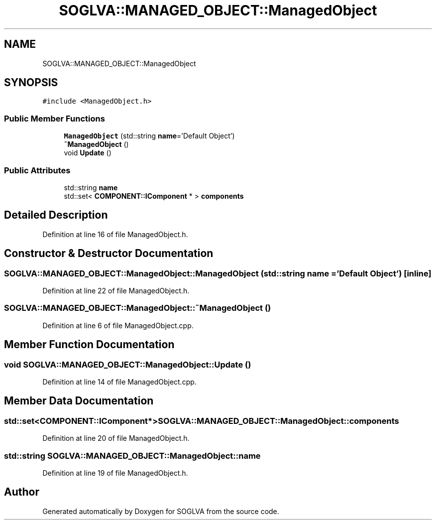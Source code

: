 .TH "SOGLVA::MANAGED_OBJECT::ManagedObject" 3 "Tue Apr 27 2021" "Version 0.01" "SOGLVA" \" -*- nroff -*-
.ad l
.nh
.SH NAME
SOGLVA::MANAGED_OBJECT::ManagedObject
.SH SYNOPSIS
.br
.PP
.PP
\fC#include <ManagedObject\&.h>\fP
.SS "Public Member Functions"

.in +1c
.ti -1c
.RI "\fBManagedObject\fP (std::string \fBname\fP='Default Object')"
.br
.ti -1c
.RI "\fB~ManagedObject\fP ()"
.br
.ti -1c
.RI "void \fBUpdate\fP ()"
.br
.in -1c
.SS "Public Attributes"

.in +1c
.ti -1c
.RI "std::string \fBname\fP"
.br
.ti -1c
.RI "std::set< \fBCOMPONENT::IComponent\fP * > \fBcomponents\fP"
.br
.in -1c
.SH "Detailed Description"
.PP 
Definition at line 16 of file ManagedObject\&.h\&.
.SH "Constructor & Destructor Documentation"
.PP 
.SS "SOGLVA::MANAGED_OBJECT::ManagedObject::ManagedObject (std::string name = \fC'Default Object'\fP)\fC [inline]\fP"

.PP
Definition at line 22 of file ManagedObject\&.h\&.
.SS "SOGLVA::MANAGED_OBJECT::ManagedObject::~ManagedObject ()"

.PP
Definition at line 6 of file ManagedObject\&.cpp\&.
.SH "Member Function Documentation"
.PP 
.SS "void SOGLVA::MANAGED_OBJECT::ManagedObject::Update ()"

.PP
Definition at line 14 of file ManagedObject\&.cpp\&.
.SH "Member Data Documentation"
.PP 
.SS "std::set<\fBCOMPONENT::IComponent\fP*> SOGLVA::MANAGED_OBJECT::ManagedObject::components"

.PP
Definition at line 20 of file ManagedObject\&.h\&.
.SS "std::string SOGLVA::MANAGED_OBJECT::ManagedObject::name"

.PP
Definition at line 19 of file ManagedObject\&.h\&.

.SH "Author"
.PP 
Generated automatically by Doxygen for SOGLVA from the source code\&.
